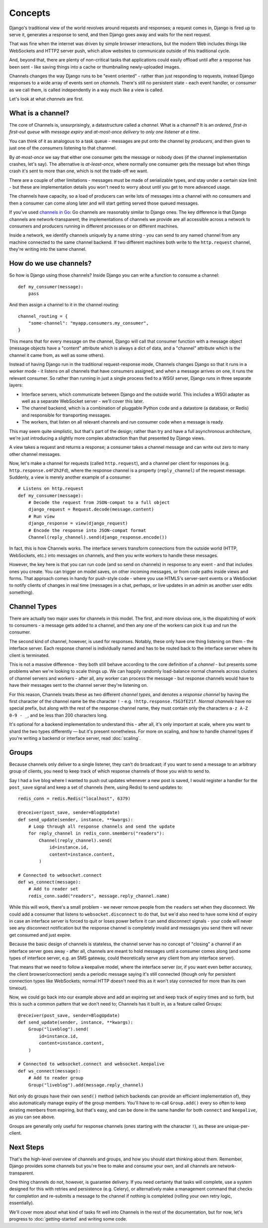 Concepts
========

Django's traditional view of the world revolves around requests and responses;
a request comes in, Django is fired up to serve it, generates a response to
send, and then Django goes away and waits for the next request.

That was fine when the internet was driven by simple browser interactions,
but the modern Web includes things like WebSockets and HTTP2 server push,
which allow websites to communicate outside of this traditional cycle.

And, beyond that, there are plenty of non-critical tasks that applications
could easily offload until after a response has been sent - like saving things
into a cache or thumbnailing newly-uploaded images.

Channels changes the way Django runs to be "event oriented" - rather than 
just responding to requests, instead Django responses to a wide array of events
sent on *channels*. There's still no persistent state - each event handler,
or *consumer* as we call them, is called independently in a way much like a
view is called.

Let's look at what *channels* are first.

What is a channel?
------------------

The core of Channels is, unsurprisingly, a datastructure called a *channel*.
What is a channel? It is an *ordered*, *first-in first-out queue* with
*message expiry* and *at-most-once delivery* to *only one listener at a time*.

You can think of it as analogous to a task queue - messages are put onto
the channel by *producers*, and then given to just one of the *consumers*
listening to that channnel.

By *at-most-once* we say that either one consumer gets the message or nobody
does (if the channel implementation crashes, let's say). The
alternative is *at-least-once*, where normally one consumer gets the message
but when things crash it's sent to more than one, which is not the trade-off
we want.

There are a couple of other limitations - messages must be made of
serializable types, and stay under a certain size limit - but these are
implementation details you won't need to worry about until you get to more
advanced usage.

The channels have capacity, so a load of producers can write lots of messages
into a channel with no consumers and then a consumer can come along later and
will start getting served those queued messages.

If you've used `channels in Go <https://gobyexample.com/channels>`_: Go channels 
are reasonably similar to Django ones. The key difference is that 
Django channels are network-transparent; the implementations
of channels we provide are all accessible across a network to consumers
and producers running in different processes or on different machines.

Inside a network, we identify channels uniquely by a name string - you can
send to any named channel from any machine connected to the same channel 
backend. If two different machines both write to the ``http.request``
channel, they're writing into the same channel.

How do we use channels?
-----------------------

So how is Django using those channels? Inside Django
you can write a function to consume a channel::

    def my_consumer(message):
        pass

And then assign a channel to it in the channel routing::

    channel_routing = {
        "some-channel": "myapp.consumers.my_consumer",
    }

This means that for every message on the channel, Django will call that
consumer function with a message object (message objects have a "content"
attribute which is always a dict of data, and a "channel" attribute which
is the channel it came from, as well as some others).

Instead of having Django run in the traditional request-response mode, 
Channels changes Django so that it runs in a worker mode - it listens on 
all channels that have consumers assigned, and when a message arrives on
one, it runs the relevant consumer. So rather than running in just a 
single process tied to a WSGI server, Django runs in three separate layers:

* Interface servers, which communicate between Django and the outside world.
  This includes a WSGI adapter as well as a separate WebSocket server - we'll
  cover this later.

* The channel backend, which is a combination of pluggable Python code and
  a datastore (a database, or Redis) and responsible for transporting messages.

* The workers, that listen on all relevant channels and run consumer code
  when a message is ready.

This may seem quite simplistic, but that's part of the design; rather than
try and have a full asynchronous architecture, we're just introducing a
slightly more complex abstraction than that presented by Django views.

A view takes a request and returns a response; a consumer takes a channel
message and can write out zero to many other channel messages.

Now, let's make a channel for requests (called ``http.request``),
and a channel per client for responses (e.g. ``http.response.o4F2h2Fd``),
where the response channel is a property (``reply_channel``) of the request
message. Suddenly, a view is merely another example of a consumer::

    # Listens on http.request
    def my_consumer(message):
        # Decode the request from JSON-compat to a full object
        django_request = Request.decode(message.content)
        # Run view
        django_response = view(django_request)
        # Encode the response into JSON-compat format
        Channel(reply_channel).send(django_response.encode())

In fact, this is how Channels works. The interface servers transform connections
from the outside world (HTTP, WebSockets, etc.) into messages on channels,
and then you write workers to handle these messages.

However, the key here is that you can run code (and so send on channels) in
response to any event - and that includes ones you create. You can trigger
on model saves, on other incoming messages, or from code paths inside views
and forms. That approach comes in handy for push-style
code - where you use HTML5's server-sent events or a WebSocket to notify
clients of changes in real time (messages in a chat, perhaps, or live updates
in an admin as another user edits something).

.. _channel-types:

Channel Types
-------------

There are actually two major uses for channels in
this model. The first, and more obvious one, is the dispatching of work to
consumers - a message gets added to a channel, and then any one of the workers
can pick it up and run the consumer.

The second kind of channel, however, is used for responses. Notably, these only
have one thing listening on them - the interface server. Each response channel
is individually named and has to be routed back to the interface server where
its client is terminated.

This is not a massive difference - they both still behave according to the core
definition of a *channel* - but presents some problems when we're looking to
scale things up. We can happily randomly load-balance normal channels across
clusters of channel servers and workers - after all, any worker can process
the message - but response channels would have to have their messages sent
to the channel server they're listening on.

For this reason, Channels treats these as two different *channel types*, and
denotes a *response channel* by having the first character of the channel name
be the character ``!`` - e.g. ``!http.response.f5G3fE21f``. *Normal
channels* have no special prefix, but along with the rest of the response
channel name, they must contain only the characters ``a-z A-Z 0-9 - _``,
and be less than 200 characters long.

It's optional for a backend implementation to understand this - after all,
it's only important at scale, where you want to shard the two types differently
— but it's present nonetheless. For more on scaling, and how to handle channel
types if you're writing a backend or interface server, read :doc:`scaling`.

Groups
------

Because channels only deliver to a single listener, they can't do broadcast;
if you want to send a message to an arbitrary group of clients, you need to
keep track of which response channels of those you wish to send to.

Say I had a live blog where I wanted to push out updates whenever a new post is
saved, I would register a handler for the ``post_save`` signal and keep a
set of channels (here, using Redis) to send updates to::

    redis_conn = redis.Redis("localhost", 6379)

    @receiver(post_save, sender=BlogUpdate)
    def send_update(sender, instance, **kwargs):
        # Loop through all response channels and send the update
        for reply_channel in redis_conn.smembers("readers"):
            Channel(reply_channel).send(
                id=instance.id,
                content=instance.content,
            )

    # Connected to websocket.connect
    def ws_connect(message):
        # Add to reader set
        redis_conn.sadd("readers", message.reply_channel.name)

While this will work, there's a small problem - we never remove people from
the ``readers`` set when they disconnect. We could add a consumer that
listens to ``websocket.disconnect`` to do that, but we'd also need to
have some kind of expiry in case an interface server is forced to quit or
loses power before it can send disconnect signals - your code will never
see any disconnect notification but the response channel is completely
invalid and messages you send there will never get consumed and just expire.

Because the basic design of channels is stateless, the channel server has no
concept of "closing" a channel if an interface server goes away - after all,
channels are meant to hold messages until a consumer comes along (and some
types of interface server, e.g. an SMS gateway, could theoretically serve
any client from any interface server).

That means that we need to follow a keepalive model, where the interface server
(or, if you want even better accuracy, the client browser/connection) sends
a periodic message saying it's still connected (though only for persistent
connection types like WebSockets; normal HTTP doesn't need this as it won't
stay connected for more than its own timeout).

Now, we could go back into our example above and add an expiring set and keep
track of expiry times and so forth, but this is such a common pattern that
we don't need to; Channels has it built in, as a feature called Groups::

    @receiver(post_save, sender=BlogUpdate)
    def send_update(sender, instance, **kwargs):
        Group("liveblog").send(
            id=instance.id,
            content=instance.content,
        )

    # Connected to websocket.connect and websocket.keepalive
    def ws_connect(message):
        # Add to reader group
        Group("liveblog").add(message.reply_channel)

Not only do groups have their own ``send()`` method (which backends can provide
an efficient implementation of), they also automatically manage expiry of
the group members. You'll have to re-call ``Group.add()`` every so often to
keep existing members from expiring, but that's easy, and can be done in the
same handler for both ``connect`` and ``keepalive``, as you can see above.

Groups are generally only useful for response channels (ones starting with
the character ``!``), as these are unique-per-client.

Next Steps
----------

That's the high-level overview of channels and groups, and how you should
start thinking about them. Remember, Django provides some channels
but you're free to make and consume your own, and all channels are
network-transparent.

One thing channels do not, however, is guarantee delivery. If you need
certainty that tasks will complete, use a system designed for this with 
retries and persistence (e.g. Celery), or alternatively make a management
command that checks for completion and re-submits a message to the channel
if nothing is completed (rolling your own retry logic, essentially).

We'll cover more about what kind of tasks fit well into Channels in the rest
of the documentation, but for now, let's progress to :doc:`getting-started`
and writing some code.
